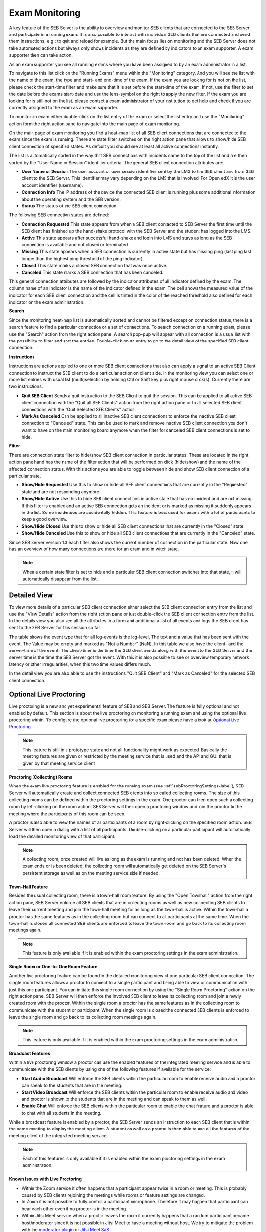 Exam Monitoring
===============

A key feature of the SEB Server is the ability to overview and monitor SEB clients that are connected to the SEB Server and participate in a running exam.
It is also possible to interact with individual SEB clients that are connected and send them instructions, e.g.: to quit and reload for example.
But the main focus lies on monitoring and the SEB Server does not take automated actions but always only shows incidents as they are defined by
indicators to an exam supporter. A exam supporter then can take action.

As an exam supporter you see all running exams where you have been assigned to by an exam administrator in a list. 

.. image:: images/monitoring/runningExams.png
    :align: center
    :target: https://raw.githubusercontent.com/SafeExamBrowser/seb-server/master/docs/images/monitoring/runningExams.png
    
To navigate to this list click on the "Running Exams" menu within the "Monitoring" category. And you will see the list with the name of the
exam, the type and start- and end-time of the exam. If the exam you are looking for is not on the list, please check the start-time filter 
and make sure that it is set before the start-time of the exam. If not, use the filter to set the date before the exams start-date and
use the lens-symbol on the right to apply the new filter. If the exam you are looking for is still not on the list, please contact a 
exam administrator of your institution to get help and check if you are correctly assigned to the exam as an exam supporter.

To monitor an exam either double-click on the list entry of the exam or select the list entry and use the "Monitoring" action form the
right action pane to navigate into the main page of exam monitoring.

On the main page of exam monitoring you find a heat-map list of all SEB client connections that are connected to the exam since the
exam is running. There are state filter switches on the right action pane that allows to show/hide SEB client connection of specified states.
As default you should see at least all active connections instantly.

.. image:: images/monitoring/examMonitoring.png
    :align: center
    :target: https://raw.githubusercontent.com/SafeExamBrowser/seb-server/master/docs/images/monitoring/examMonitoring.png
    
The list is automatically sorted in the way that SEB connections with incidents came to the top of the list and are then sorted by the 
"User Name or Session" identifier criteria. The general SEB client connection attributes are:

- **User Name or Session** The user account or user session identifier sent by the LMS to the SEB client and from SEB client to the SEB Server. This identifier may vary depending on the LMS that is involved. For Open edX it is the user account identifier (username). 
- **Connection Info** The IP address of the device the connected SEB client is running plus some additional information about the operating system and the SEB version.
- **Status** The status of the SEB client connection.

The following SEB connection states are defined:

- **Connection Requested** This state appears from when a SEB client contacted to SEB Server the first time until the SEB client has finished up the hand-shake protocol with the SEB Server and the student has logged into the LMS.
- **Active** This state appears after successful hand-shake and login into LMS and stays as long as the SEB connection is available and not closed or terminated
- **Missing** This state appears when a SEB connection is currently in active state but has missing ping (last ping last longer than the highest ping threshold of the ping indicator).
- **Closed** This state marks a closed SEB connection that was once active.
- **Canceled** This state marks a SEB connection that has been canceled.

This general connection attributes are followed by the indicator attributes of all indicator defined by the exam. The column name of an indicator is
the name of the indicator defined in the exam. The cell shows the measured value of the indicator for each SEB client connection and
the cell is tinted in the color of the reached threshold also defined for each indicator on the exam administration.

**Search**

Since the monitoring heat-map list is automatically sorted and cannot be filtered except on connection status, there is a search feature to find a
particular connection or a set of connections. To search connection on a running exam, please use the "Search" action from the right action pane.
A search pop-pup will appear with all connection is a usual list with the possibility to filter and sort the entries.
Double-click on an entry to go to the detail view of the specified SEB client connection.

.. image:: images/monitoring/search.png
    :align: center
    :target: https://raw.githubusercontent.com/SafeExamBrowser/seb-server/master/docs/images/monitoring/search.png
    

**Instructions**

Instructions are actions applied to one or more SEB client connections that also can apply a signal to an active SEB Client connection to
instruct the SEB client to do a particular action on client side. In the monitoring view you can select one or more list entries
with usual list (multi)selection by holding Ctrl or Shift key plus right mouse click(s). Currently there are two instructions.

- **Quit SEB Client** Sends a quit instruction to the SEB Client to quit the session. This can be applied to all active SEB client connection with the "Quit all SEB Clients" action from the right action pane or to all selected SEB client connections with the "Quit Selected SEB Clients" action. 
- **Mark As Canceled** Can be applied to all inactive SEB client connections to enforce the inactive SEB client connection to "Canceled" state. This can be used to mark and remove inactive SEB client connection you don't want to have on the main monitoring board anymore when the filter for canceled SEB client connections is set to hide.

**Filter**

There are connection state filter to hide/show SEB client connection in particular states. These are located in the right action pane hand has the name of the
filter action that will be performed on click (hide/show) and the name of the affected connection status. With this actions you are able to toggle between
hide and show SEB client connection of a particular state.

- **Show/Hide Requested** Use this to show or hide all SEB client connections that are currently in the "Requested" state and are not responding anymore.
- **Show/Hide Active** Use this to hide SEB client connections in active state that has no incident and are not missing. If this filter is enabled and an active SEB connection gets an incident or is marked as missing it suddenly appears in the list. So no incidences are accidentally hidden. This feature is best used for exams with a lot of participants to keep a good overview.
- **Show/Hide Closed** Use this to show or hide all SEB client connections that are currently in the "Closed" state.
- **Show/Hide Canceled** Use this to show or hide all SEB client connections that are currently in the "Canceled" state.

Since SEB Server version 1.3 each filter also shows the current number of connection in the particular state. Now one has an overview of how many connections 
are there for an exam and in witch state.

.. note::
    When a certain state filter is set to hide and a particular SEB client connection switches into that state, it will automatically disappear from the list.

Detailed View
-------------

To view more details of a particular SEB client connection either select the SEB client connection entry from the list and use the "View Details" action
from the right action pane or just double-click the SEB client connection entry from the list. In the details view you also see all the attributes
in a form and additional a list of all events and logs the SEB client has sent to the SEB Server for this session so far. 

.. image:: images/monitoring/clientMonitoring.png
    :align: center
    :target: https://raw.githubusercontent.com/SafeExamBrowser/seb-server/master/docs/images/monitoring/clientMonitoring.png

The table shows the event type that for all log-events is the log-level, The text and a value that has been sent with the event. The Value may be empty
and marked as "Not a Number" (NaN). In this table we also have the client- and the server-time of the event. The client-time is the time the SEB client
sends along with the event to the SEB Server and the server time is the time the SEB Server got the event. With this it is also possible to see or 
overview temporary network latency or other irregularities, when this two time values differs much.

In the detail view you are also able to use the instructions "Quit SEB Client" and "Mark as Canceled" for the selected SEB client connection.

Optional Live Proctoring
------------------------

Live proctoring is a new and yet experimental feature of SEB and SEB Server. The feature is fully optional and not enabled by default.
This section is about the live proctoring on monitoring a running exam and using the optional live proctoring within.
To configure the optional live proctoring for a specific exam please have a look at `Optional Live Proctoring <https://seb-server.readthedocs.io/en/latest/exam_proctoring.html#sebProctoringSettings>`_ 

.. note::
    This feature is still in a prototype state and not all functionality might work as expected. Basically the meeting features
    are given or restricted by the meeting service that is used and the API and GUI that is given by that meeting service client

    
**Proctoring (Collecting) Rooms**

When the exam live proctoring feature is enabled for the running exam (see :ref:`sebProctoringSettings-label`), SEB Server will automatically create and collect 
connected SEB clients into so called collecting rooms. The size of this collecting rooms can be defined within the proctoring settings in the exam.
One proctor can then open such a collecting room by left-clicking on the room action. 
SEB Server will then open a proctoring window and join the proctor to the meeting where the participants of this room can be seen.

.. image:: images/monitoring/proctoringExam.png
    :align: center
    :target: https://raw.githubusercontent.com/SafeExamBrowser/seb-server/master/docs/images/monitoring/proctoringExam.png
    
A proctor is also able to view the names of all participants of a room by right-clicking on the specified room action.
SEB Server will then open a dialog with a list of all participants. Double-clicking on a particular participant will automatically
load the detailed monitoring view of that participant.

.. note:: 
    A collecting room, once created will live as long as the exam is running and not has been deleted. When the exam ends or is been deleted,
    the collecting room will automatically get deleted on the SEB Server's persistent storage as well as on the meeting service side if needed.
    
**Town-Hall Feature**
    
Besides the usual collecting room, there is a town-hall room feature. By using the "Open Townhall" action from the right action pane, SEB Server enforce all SEB clients that
are in collecting rooms as well as new connecting SEB clients to leave their current meeting and join the town-hall meeting for as long as the town-hall is active.
Within the town-hall a proctor has the same features as in the collecting room but can connect to all participants at the same time.
When the town-hall is closed all connected SEB clients are enforced to leave the town-room and go back to its collecting room meetings again.

.. note:: 
    This feature is only available if it is enabled within the exam proctoring settings in the exam administration.
    
**Single Room or One-to-One Room Feature**

Another live proctoring feature can be found in the detailed monitoring view of one particular SEB client connection. The single room features allows a proctor to connect to a single
participant and being able to view or communication with just this one participant. You can initiate this single room connection by using the "Single Room Proctoring" action on 
the right action pane. SEB Server will then enforce the involved SEB client to leave its collecting room and join a newly created room with the proctor. 
Within the single room a proctor has the same features as in the collecting room to communicate with the student or participant.
When the single room is closed the connected SEB clients is enforced to leave the single room and go back to its collecting room meetings again.
    
.. image:: images/monitoring/proctoringClient.png
    :align: center
    :target: https://raw.githubusercontent.com/SafeExamBrowser/seb-server/master/docs/images/monitoring/proctoringClient.png

.. note:: 
    This feature is only available if it is enabled within the exam proctoring settings in the exam administration.

**Broadcast Features**

Within a live proctoring window a proctor can use the enabled features of the integrated meeting service and is able to communicate with the SEB clients by using one
of the following features if available for the service:

- **Start Audio Broadcast** Will enforce the SEB clients within the particular room to enable receive audio and a proctor can speak to the students that are in the meeting.
- **Start Video Broadcast** Will enforce the SEB clients within the particular room to enable receive audio and video and proctor is shown to the students that are in the meeting and can speak to them as well.
- **Enable Chat** Will enforce the SEB clients within the particular room to enable the chat feature and a proctor is able to chat with all students in the meeting.

While a broadcast feature is enabled by a proctor, the SEB Server sends an instruction to each SEB client that is within the same meeting to display the meeting client.
A student as well as a proctor is then able to use all the features of the meeting client of the integrated meeting service.

.. image:: images/monitoring/proctoringWindow.png
    :align: center
    :target: https://raw.githubusercontent.com/SafeExamBrowser/seb-server/master/docs/images/monitoring/proctoringWindow.png

.. note:: 
    Each of this features is only available if it is enabled within the exam proctoring settings in the exam administration.

**Known Issues with Live Proctoring**

- Within the Zoom service it often happens that a participant appear twice in a room or meeting. This is probably caused by SEB clients rejoining the meetings while rooms or feature settings are changed.
- In Zoom it is not possible to fully control a participant microphone. Therefore it may happen that participant can hear each other even if no proctor is in the meeting.
- Within Jitsi Meet service when a proctor leaves the room it currently happens that a random participant became host/moderator since it is not possible in Jitsi Meet to have a meeting without host. We try to mitigate the problem with the `moderator plugin <https://github.com/nvonahsen/jitsi-token-moderation-plugin>`_ or `Jitsi Meet SaS <https://jaas.8x8.vc/#/>`_
- In both services while broadcasting, it is not guaranteed that a student always see the proctor. Usually the meeting service shows or pins the participant that is currently speaking automatically.
 


All SEB Client Logs
-------------------

As an exam administrator as well as an exam supporter, you are able to search SEB client events for all exams that have been run on the SEB Server and that
you have access to within your user-account privilege settings. As an exam supporter you will only see the SEB client logs of the exams you are assigned to.
To search all SEB client log events, go the the "Monitoring" section and click on the "SEB Client Logs" menu on the left menu pane. The SEB Server will show
you a list of all SEB client logs ever happen and you have access to. You can filter and sort the list as usual by using the filter above to find all logs
of an exam for example.

.. image:: images/monitoring/sebClientLogs.png
    :align: center
    :target: https://raw.githubusercontent.com/SafeExamBrowser/seb-server/master/docs/images/monitoring/sebClientLogs.png

To show a detailed view of a specific SEB client log, just double click on the list entry or select the specific list entry and use the "Show Details"
action form the right action pane to open up a pop-up containing all related information about the SEB client log event.

.. image:: images/monitoring/sebClientLogDetail.png
    :align: center
    :target: https://raw.githubusercontent.com/SafeExamBrowser/seb-server/master/docs/images/monitoring/sebClientLogDetail.png

Currently there is no export functionality to export all interesting SEB client logs to a CSV table for example. But such a feature will probably come
with a next version of SEB Server.

**Export filtered client logs**

To export all currently filtered client logs in CSV format, please use the "Export CSV" action form the right action pane. SEB Server will then convert and download
all client logs for you. This might take some time if there are a lot of logs to export.

.. note:: 
    Please avoid exporting of huge log files while one or more performance intensive exam are running to not stress the service unnecessarily.

**Delete filtered client logs**

To delete all currently filtered client logs, please use the "Delete Logs" action form the right action pane. 

.. note:: 
    On deletion, all available logs will permanently be deleted from the persistent storage. So please make sure you want to delete all
    logs that are currently displayed in the list before deleting.
    
    
